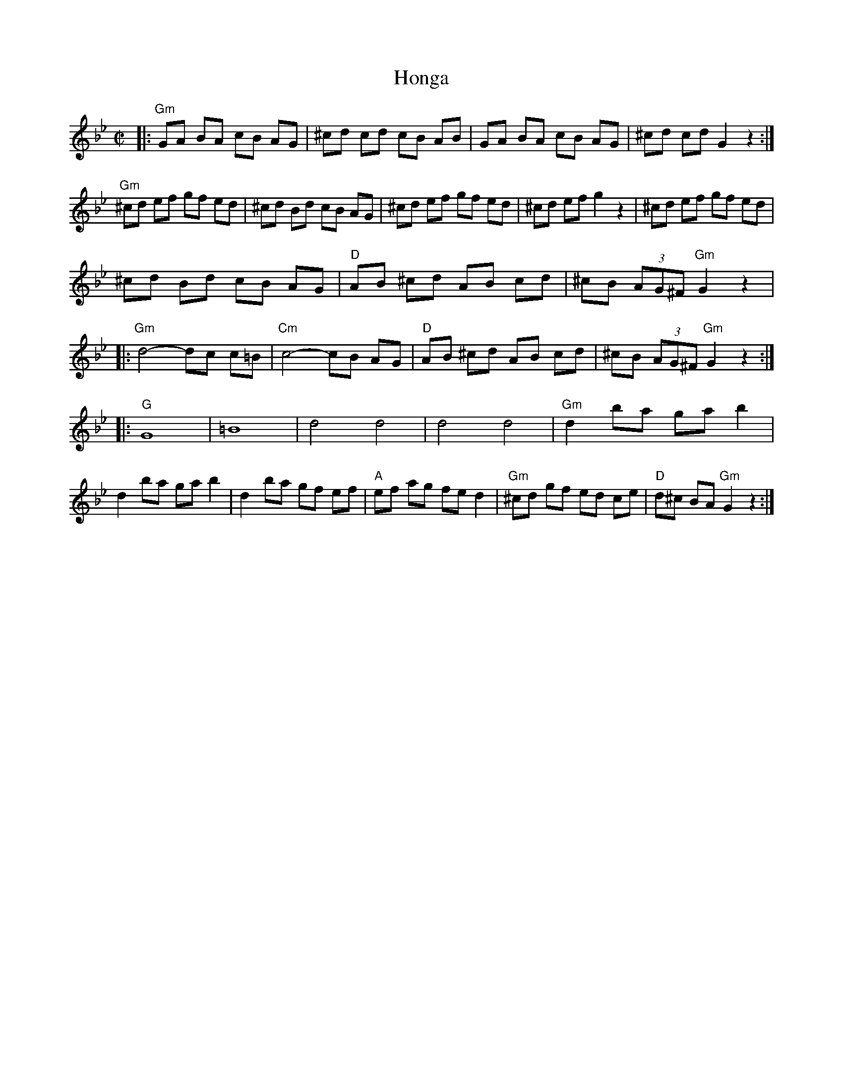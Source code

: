 X: 1
T: Honga
R: honga
Z: 2010 John Chambers <jc:trillian.mit.edu>
S: printed MS of unknown origin
M: C|
L: 1/8
K: Gm
|: "Gm"GA BA cB AG | ^cd cd cB AB | GA BA cB AG | ^cd cd G2 z2 :|
"Gm"^cd ef gf ed | ^cd Bd cB AG | ^cd ef gf ed | ^cd ef g2 z2 | ^cd ef gf ed |
^cd Bd cB AG | "D"AB ^cd AB cd | ^cB (3AG^F "Gm"G2 z2 |
|: "Gm"d4- dc c=B | "Cm"c4- cB AG | "D"AB ^cd AB cd | ^cB (3AG^F "Gm"G2 z2 :|
|: "G"G8 | =B8 | d4 d4 | d4 d4 | "Gm"d2 ba ga b2 |
d2 ba ga b2 | d2 ba gf ef | "A"ef ag fe d2 | "Gm"^cd gf ed ce | "D"d^c BA "Gm"G2 z2 :|
